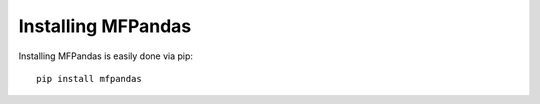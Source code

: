 Installing MFPandas
###################

Installing MFPandas is easily done via pip::

     pip install mfpandas

